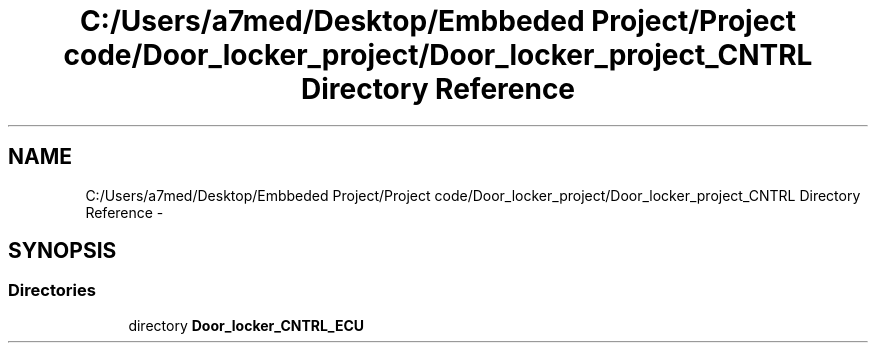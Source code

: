 .TH "C:/Users/a7med/Desktop/Embbeded Project/Project code/Door_locker_project/Door_locker_project_CNTRL Directory Reference" 3 "Sat Nov 22 2014" "Door_locker_system" \" -*- nroff -*-
.ad l
.nh
.SH NAME
C:/Users/a7med/Desktop/Embbeded Project/Project code/Door_locker_project/Door_locker_project_CNTRL Directory Reference \- 
.SH SYNOPSIS
.br
.PP
.SS "Directories"

.in +1c
.ti -1c
.RI "directory \fBDoor_locker_CNTRL_ECU\fP"
.br
.in -1c
